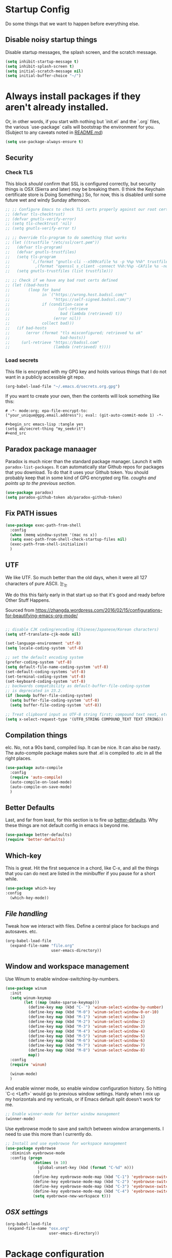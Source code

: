  #+TOC: headlines 3

* Startup Config
Do some things that we want to happen before everything else.
** Disable noisy startup things
   Disable startup messages, the splash screen, and the scratch message.

    #+name: disable-annoyances
    #+begin_src emacs-lisp :tangle yes
    (setq inhibit-startup-message t)
    (setq inhibit-splash-screen t)
    (setq initial-scratch-message nil)
    (setq initial-buffer-choice "~/")
    #+end_src

* Always install packages if they aren't already installed.
  Or, in other words, if you start with nothing but `init.el` and the `.org` files, the various `use-package` calls will bootstrap the environment for you. (Subject to any caveats noted in [[../README.md][README.md]])
   #+name: package-management
   #+begin_src emacs-lisp :tangle yes
   (setq use-package-always-ensure t)
   #+end_src

** Security
*** Check TLS
     This block /should/ confirm that SSL is configured correctly, but security things is OSX (Sierra and later) /may/ be breaking them. (I think the Keychain certificate store is Doing Something.) So, for now, this is disabled until some future wet and windy Sunday afternoon.
     #+name: check-tls
     #+begin_src emacs-lisp :tangle yes
     ;; ;; Configure Emacs to check TLS certs properly against our root certs file
     ;; (defvar tls-checktrust)
     ;; (defvar gnutls-verify-error)
     ;; (setq tls-checktrust 'nil)
     ;; (setq gnutls-verify-error t)

     ;; ;; Override tls-program to do something that works
     ;; (let ((trustfile "/etc/ssl/cert.pem"))
     ;;   (defvar tls-program)
     ;;   (defvar gnutls-trustfiles)
     ;;   (setq tls-program
     ;;         `(,(format "gnutls-cli --x509cafile %s -p %%p %%h" trustfile)
     ;;           ,(format "openssl s_client -connect %%h:%%p -CAfile %s -no_ssl2 -ign_eof" trustfile)))
     ;;   (setq gnutls-trustfiles (list trustfile)))

     ;; ;; Check if we have any bad root certs defined
     ;; (let ((bad-hosts
     ;;        (loop for band
     ;;              in `("https://wrong.host.badssl.com/"
     ;;                   "https://self-signed.badssl.com/")
     ;;              if (condition-case e
     ;;                     (url-retrieve
     ;;                      bad (lambda (retrieved) t))
     ;;                   (error nil))
     ;;              collect bad)))
     ;;   (if bad-hosts
     ;;       (error (format "tls misconfigured; retrieved %s ok"
     ;;                      bad-hosts))
     ;;     (url-retrieve "https://badssl.com"
     ;;                   (lambda (retrieved) t))))
     #+end_src
*** Load secrets
    This file is encrypted with my GPG key and holds various things that I do not want in a publicly accessible git repo.
    #+name: load-secrets
    #+begin_src emacs-lisp :tangle yes
    (org-babel-load-file "~/.emacs.d/secrets.org.gpg")
    #+end_src

    If you want to create your own, then the contents will look something like this:

    #+BEGIN_EXAMPLE
    # -*- mode:org; epa-file-encrypt-to: ("your_unique@gpg.email.address"); eval: (git-auto-commit-mode 1) -*-

    #+begin_src emacs-lisp :tangle yes
    (setq ab/secret-thing "my_seekrit")
    #+end_src
    #+END_EXAMPLE
** Paradox package manaager
   Paradox is much nicer than the standard package manager. Launch it with =paradox-list-packages=. It can automatically star Github repos for packages that you download. To do that it uses your Github token. You should probably keep that in some kind of GPG encrypted org file. /coughs and points up to the previous section./
   #+name: enable-paradox
   #+begin_src emacs-lisp :tangle yes
   (use-package paradox)
   (setq paradox-github-token ab/paradox-github-token)
   #+end_src
** Fix PATH issues
   #+begin_src emacs-lisp :tangle yes
   (use-package exec-path-from-shell
     :config
     (when (memq window-system '(mac ns x))
     (setq exec-path-from-shell-check-startup-files nil)
     (exec-path-from-shell-initialize))
     )
   #+end_src
** UTF
   We like UTF. So much better than the old days, when it were all 127 characters of pure ASCII. 눈_눈

   We do this this fairly early in that start up so that it's good and ready before Other Stuff Happens.

   Sourced from [[https://zhangda.wordpress.com/2016/02/15/configurations-for-beautifying-emacs-org-mode/]]

   #+name: do-utf-things
   #+begin_src emacs-lisp :tangle yes

   ;; disable CJK coding/encoding (Chinese/Japanese/Korean characters)
   (setq utf-translate-cjk-mode nil)

   (set-language-environment 'utf-8)
   (setq locale-coding-system 'utf-8)

   ;; set the default encoding system
   (prefer-coding-system 'utf-8)
   (setq default-file-name-coding-system 'utf-8)
   (set-default-coding-systems 'utf-8)
   (set-terminal-coding-system 'utf-8)
   (set-keyboard-coding-system 'utf-8)
   ;; backwards compatibility as default-buffer-file-coding-system
   ;; is deprecated in 23.2.
   (if (boundp buffer-file-coding-system)
     (setq buffer-file-coding-system 'utf-8)
     (setq buffer-file-coding-system 'utf-8))

   ;; Treat clipboard input as UTF-8 string first; compound text next, etc.
   (setq x-select-request-type '(UTF8_STRING COMPOUND_TEXT TEXT STRING))

   #+end_src
** Compilation things
   elc. No, not a 90s band, compiled lisp. It can be nice. It can also be nasty. The auto-compile package makes sure that .el is compiled to .elc in all the right places.
   #+begin_src emacs-lisp :tangle yes
   (use-package auto-compile
     :config
     (require 'auto-compile)
     (auto-compile-on-load-mode)
     (auto-compile-on-save-mode)
     )
   #+end_src
** Better Defaults
   Last, and far from least, for this section is to fire up [[https://github.com/technomancy/better-defaults][better-defaults]]. Why these things are not default config in emacs is beyond me.
   #+begin_src emacs-lisp :tangle yes
   (use-package better-defaults)
   (require 'better-defaults)
   #+end_src
** Which-key
   This is great. Hit the first sequence in a chord, like C-x, and all the things that you can do next are listed in the minibuffer if you pause for a short while.
   #+begin_src emacs-lisp :tangle yes
   (use-package which-key
   :config
     (which-key-mode))
   #+end_src
** [[file.org][File handling]]
   Tweak how we interact with files. Define a central place for backups and autosaves. etc.
   #+name: file-things
   #+begin_src emacs-lisp :tangle yes
   (org-babel-load-file
     (expand-file-name "file.org"
                       user-emacs-directory))

   #+end_src
** Window and workspace management
   Use Winum to enable window-switching-by-numbers.

   #+begin_src emacs-lisp :tangle yes
         (use-package winum
           :init
           (setq winum-keymap
                 (let ((map (make-sparse-keymap)))
                   (define-key map (kbd "C-`") 'winum-select-window-by-number)
                   (define-key map (kbd "M-0") 'winum-select-window-0-or-10)
                   (define-key map (kbd "M-1") 'winum-select-window-1)
                   (define-key map (kbd "M-2") 'winum-select-window-2)
                   (define-key map (kbd "M-3") 'winum-select-window-3)
                   (define-key map (kbd "M-4") 'winum-select-window-4)
                   (define-key map (kbd "M-5") 'winum-select-window-5)
                   (define-key map (kbd "M-6") 'winum-select-window-6)
                   (define-key map (kbd "M-7") 'winum-select-window-7)
                   (define-key map (kbd "M-8") 'winum-select-window-8)
                   map))
           :config
           (require 'winum)

           (winum-mode)
           )
   #+end_src

   And enable winner mode, so enable window configuration history. So hitting `C-c <Left>` would go to previous window settings. Handy when I mix up my horizontals and my verticals, or if Emacs default split doesn't work for me.

   #+begin_src emacs-lisp :tangle yes
         ;; Enable winner-mode for better window management
         (winner-mode)

   #+end_src

   Use eyebrowse mode to save and switch between window arrangements. I need to use this more than I currently do.

   #+begin_src emacs-lisp :tangle yes
         ;; Install and use eyebrowse for workspace management
         (use-package eyebrowse
           :diminish eyebrowse-mode
           :config (progn
                     (dotimes (n 10)
                       (global-unset-key (kbd (format "C-%d" n)))
                       )
                     (define-key eyebrowse-mode-map (kbd "C-1") 'eyebrowse-switch-to-window-config-1)
                     (define-key eyebrowse-mode-map (kbd "C-2") 'eyebrowse-switch-to-window-config-2)
                     (define-key eyebrowse-mode-map (kbd "C-3") 'eyebrowse-switch-to-window-config-3)
                     (define-key eyebrowse-mode-map (kbd "C-4") 'eyebrowse-switch-to-window-config-4)
                     (setq eyebrowse-new-workspace t)))

   #+end_src
** [[osx.org][OSX settings]]
   #+begin_src emacs-lisp :tangle yes
     (org-babel-load-file
      (expand-file-name "osx.org"
                        user-emacs-directory))

   #+end_src
* Package configuration
  Now to the meat and bones.
** [[ivy.org][Ivy]]
   [[https://github.com/abo-abo][abo-abo]] makes some amazing tools for Emacs. Ivy is a generic completion backend for Emacs, and it forms the base for Swiper, a fabulous search tool that pops up in all kinds of places. It also supports Counsel, a set of Ivy-enhanced replacements for common Emacs commands.
   #+name: ivy-things
   #+begin_src emacs-lisp :tangle yes
   (org-babel-load-file
     (expand-file-name "ivy.org"
                       user-emacs-directory))
   #+end_src
** [[org.org][Orgmode]]
   This is the tool that made me learn Emacs about a decade ago. It's changed a lot, for the better.
   #+name: org-things
   #+begin_src emacs-lisp :tangle yes
   (org-babel-load-file
     (expand-file-name "org.org"
                       user-emacs-directory))
   #+end_src
** [[hyperbole.org][Hyperbole]]
   #+name: hyperbole-things
   #+begin_src emacs-lisp :tangle yes
   (org-babel-load-file
     (expand-file-name "hyperbole.org"
                       user-emacs-directory))
   #+end_src
** [[magit.org][Magit]]
   #+name: magit-things
   #+begin_src emacs-lisp :tangle yes
   (org-babel-load-file
     (expand-file-name "magit.org"
                       user-emacs-directory))
   #+end_src
** [[dired.org][Dired]]
   #+name: dired-things
   #+begin_src emacs-lisp :tangle yes
   (org-babel-load-file
     (expand-file-name "dired.org"
                       user-emacs-directory))
   #+end_src
** [[tidal.org][Tidal]]
   Tidal cycles is a live coding environment for sound production, and great for noodling around with.
   #+name: tidal-things
   #+begin_src emacs-lisp :tangle yes
   (org-babel-load-file
     (expand-file-name "tidal.org"
                       user-emacs-directory))
   #+end_src
** [[crypto.org][Crypto]]
   #+name: crypto-things
   #+begin_src emacs-lisp :tangle yes
   (org-babel-load-file
     (expand-file-name "crypto.org"
                       user-emacs-directory))
   #+end_src
** [[undo.org][Undo]]
   Mostly installing undo-tree. OK. Only installing undo-tree.
   #+name: undo-things
   #+begin_src emacs-lisp :tangle yes
   (org-babel-load-file
     (expand-file-name "undo.org"
                       user-emacs-directory))
   #+end_src
** [[jira.org][Jira]]
   Everywhere I go, Jira is there waiting for me. Might as well make it easy to use.
   #+begin_src emacs-lisp :tangle yes
     (org-babel-load-file
      (expand-file-name "jira.org"
                        user-emacs-directory))

   #+end_src
** [[theme.org][Look and feel]]
   #+begin_src emacs-lisp :tangle yes
     (org-babel-load-file
      (expand-file-name "theme.org"
                        user-emacs-directory))

   #+end_src
** Editing
*** [[editing.org][Core editing tweaks]]
    This is a collection of various general editing things. Some of them probably sit better in other places but, for now, they're here.
    #+begin_src emacs-lisp :tangle yes
      (org-babel-load-file
       (expand-file-name "editing.org"
                         user-emacs-directory))

    #+end_src
*** [[flyspell.org][Flyspell]]
    #+begin_src emacs-lisp :tangle yes
      (org-babel-load-file
       (expand-file-name "flyspell.org"
                         user-emacs-directory))

    #+end_src
*** [[snippets.org][Snippets]]
    Shortcuts. Who doesn't love 'em?
    #+name: editing-things
    #+begin_src emacs-lisp :tangle yes
    (org-babel-load-file
      (expand-file-name "snippets.org"
                        user-emacs-directory))
    #+end_src
*** [[markdown.org][Markdown]]
    #+begin_src emacs-lisp :tangle yes
      (org-babel-load-file
       (expand-file-name "markdown.org"
                         user-emacs-directory))

    #+end_src
*** [[blog.org][Blogging]]
    #+begin_src emacs-lisp :tangle yes
      (org-babel-load-file
       (expand-file-name "blog.org"
                         user-emacs-directory))

    #+end_src
** Programming
*** [[flycheck.org][Flycheck]]
    The syntax checking engine.
    #+begin_src emacs-lisp :tangle yes
    (org-babel-load-file
    (expand-file-name "flycheck.org"
    user-emacs-directory))

    #+end_src
*** [[ansible.org][Ansible]]
    #+begin_src emacs-lisp :tangle yes
      (org-babel-load-file
       (expand-file-name "ansible.org"
                         user-emacs-directory))

    #+end_src
*** [[cmake.org][Cmake]]
    #+begin_src emacs-lisp :tangle yes
      (org-babel-load-file
       (expand-file-name "cmake.org"
                         user-emacs-directory))

    #+end_src
*** [[python.org][Python]]
    #+begin_src emacs-lisp :tangle yes
      (org-babel-load-file
       (expand-file-name "python.org"
                         user-emacs-directory))

    #+end_src
*** [[lua.org][Lua]]
    #+begin_src emacs-lisp :tangle yes
      (org-babel-load-file
       (expand-file-name "lua.org"
                         user-emacs-directory))

    #+end_src
*** [[pho.org][PHP]]
    #+begin_src emacs-lisp :tangle yes
      (org-babel-load-file
       (expand-file-name "php.org"
                         user-emacs-directory))

    #+end_src
*** [[restclient.org][Restclient]]
    #+begin_src emacs-lisp :tangle yes
      (org-babel-load-file
       (expand-file-name "restclient.org"
                         user-emacs-directory))

    #+end_src
*** [[web.org][Web]]
    #+begin_src emacs-lisp :tangle yes
      (org-babel-load-file
       (expand-file-name "web.org"
                         user-emacs-directory))

    #+end_src
*** [[ruby.org][Ruby]]
    #+begin_src emacs-lisp :tangle yes
      (org-babel-load-file
       (expand-file-name "ruby.org"
                         user-emacs-directory))

    #+end_src
*** [[groovy.org][Groovy]]
    Or not.
    #+begin_src emacs-lisp :tangle yes
      (org-babel-load-file
       (expand-file-name "groovy.org"
                         user-emacs-directory))

    #+end_src
*** [[hashicorp.org][Hashicorp]]
    #+begin_src emacs-lisp :tangle yes
      (org-babel-load-file
       (expand-file-name "hashicorp.org"
                         user-emacs-directory))

    #+end_src
*** [[json.org][Json]]
    #+begin_src emacs-lisp :tangle yes
      (org-babel-load-file
       (expand-file-name "json.org"
                         user-emacs-directory))

    #+end_src
** [[shell.org][Shell]]
   A step too far for me. I like my shells z-shaped.
   #+begin_src emacs-lisp :tangle yes
     (org-babel-load-file
      (expand-file-name "shell.org"
                        user-emacs-directory))

   #+end_src
** [[diagrams.org][Diagramming]]
   #+begin_src emacs-lisp :tangle yes
   (org-babel-load-file
   (expand-file-name "diagrams.org"
   user-emacs-directory))

   #+end_src
** Utilities
*** [[docker.org][Docker]]
    #+begin_src emacs-lisp :tangle yes
      (org-babel-load-file
       (expand-file-name "docker.org"
                         user-emacs-directory))
    #+end_src
*** [[vagrant.org][Vagrant]]
    #+begin_src emacs-lisp :tangle yes
      (org-babel-load-file
       (expand-file-name "vagrant.org"
                         user-emacs-directory))

    #+end_src
** [[keybindings.org][Key bindings]]
   Call this at the end, in case we're referring to something that we're loading elsewhere.
   #+begin_src emacs-lisp :tangle yes
     (org-babel-load-file
      (expand-file-name "keybindings.org"
                        user-emacs-directory))

   #+end_src
